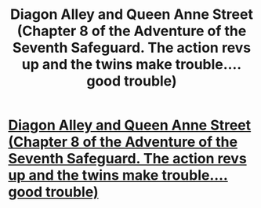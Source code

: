 #+TITLE: Diagon Alley and Queen Anne Street (Chapter 8 of the Adventure of the Seventh Safeguard. The action revs up and the twins make trouble.... good trouble)

* [[https://charlotteannrose.wordpress.com/2017/05/26/sherlock-holmes-chpt8-diagon-alley-and-queen-anne-street/][Diagon Alley and Queen Anne Street (Chapter 8 of the Adventure of the Seventh Safeguard. The action revs up and the twins make trouble.... good trouble)]]
:PROPERTIES:
:Author: RosaN7
:Score: 4
:DateUnix: 1495848481.0
:DateShort: 2017-May-27
:END:
